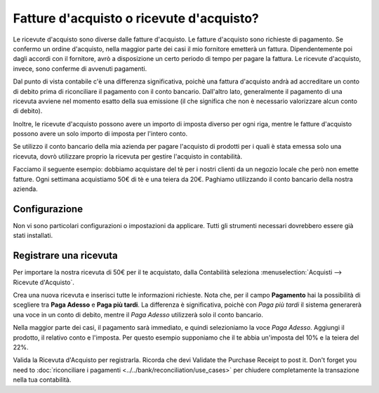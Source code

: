 =========================================
Fatture d'acquisto o ricevute d'acquisto?
=========================================

Le ricevute d'acquisto sono diverse dalle fatture d'acquisto. Le fatture
d'acquisto sono richieste di pagamento. Se confermo un ordine d'acquisto, nella
maggior parte dei casi il mio fornitore emetterà un fattura. Dipendentemente
poi dagli accordi con il fornitore, avrò a disposizione un certo periodo di
tempo per pagare la fattura. Le ricevute d'acquisto, invece, sono conferme
di avvenuti pagamenti.

Dal punto di vista contabile c'è una differenza significativa, poichè una
fattura d'acquisto andrà ad accreditare un conto di debito prima di riconciliare
il pagamento con il conto bancario. Dall'altro lato, generalmente il pagamento
di una ricevuta avviene nel momento esatto della sua emissione (il che significa
che non è necessario valorizzare alcun conto di debito).

Inoltre, le ricevute d'acquisto possono avere un importo di imposta diverso
per ogni riga, mentre le fatture d'acquisto possono avere un solo importo di imposta
per l'intero conto.

Se utilizzo il conto bancario della mia azienda per pagare l'acquisto di prodotti
per i quali è stata emessa solo una ricevuta, dovrò utilizzare proprio la ricevuta
per gestire l'acquisto in contabilità.

Facciamo il seguente esempio: dobbiamo acquistare del tè per i nostri clienti da
un negozio locale che però non emette fatture. Ogni settimana acquistiamo 50€ di tè
e una teiera da 20€. Paghiamo utilizzando il conto bancario della nostra azienda.

Configurazione
==============

Non vi sono particolari configurazioni o impostazioni da applicare. Tutti gli
strumenti necessari dovrebbero essere già stati installati.

Registrare una ricevuta
=======================

Per importare la nostra ricevuta di 50€ per il te acquistato, dalla Contabilità
seleziona :menuselection:`Acquisti --> Ricevute d'Acquisto`.

Crea una nuova ricevuta e inserisci tutte le informazioni richieste.
Nota che, per il campo **Pagamento** hai la possibilità di scegliere tra
**Paga Adesso** e **Paga più tardi**. La differenza è significativa, poichè
con *Paga più tardi* il sistema generarerà una voce in un conto di debito,
mentre il *Paga Adesso* utilizzerà solo il conto bancario.

Nella maggior parte dei casi, il pagamento sarà immediato, e quindi selezioniamo
la voce *Paga Adesso*. Aggiungi il prodotto, il relativo conto e l'imposta.
Per questo esempio supponiamo che il te abbia un'imposta del 10% e la teiera del 22%.

.. image:: ./media/bill03.png
  :align: center

Valida la Ricevuta d'Acquisto per registrarla. Ricorda che devi
Validate the Purchase Receipt to post it. Don't forget you need to
:doc:`riconciliare i pagamenti <../../bank/reconciliation/use_cases>` 
per chiudere completamente la transazione nella tua contabilità.
